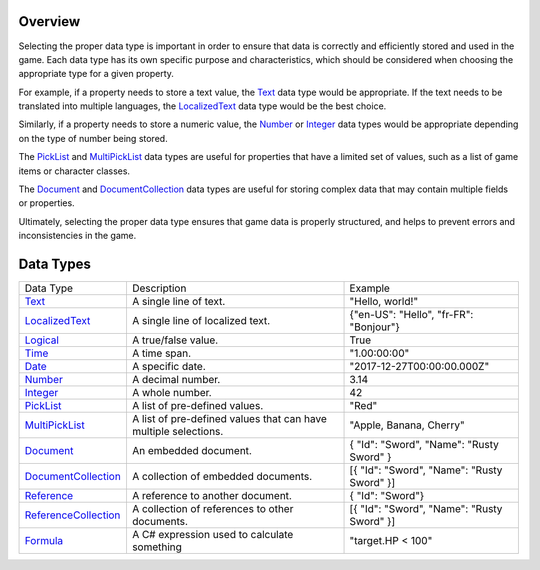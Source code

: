 Overview
==========
Selecting the proper data type is important in order to ensure that data is correctly and efficiently stored and used in the game. Each data type has its own specific purpose and characteristics, which should be considered when choosing the appropriate type for a given property.

For example, if a property needs to store a text value, the `Text <text.rst>`_ data type would be appropriate. If the text needs to be translated into multiple languages, the `LocalizedText <localized_text.rst>`_ data type would be the best choice.

Similarly, if a property needs to store a numeric value, the `Number  <number.rst>`_ or `Integer <integer.rst>`_ data types would be appropriate depending on the type of number being stored.

The `PickList <pick_list.rst>`_ and `MultiPickList <multi_pick_list.rst>`_ data types are useful for properties that have a limited set of values, such as a list of game items or character classes.

The `Document <document.rst>`_ and `DocumentCollection <document_collection.rst>`_ data types are useful for storing complex data that may contain multiple fields or properties.

Ultimately, selecting the proper data type ensures that game data is properly structured, and helps to prevent errors and inconsistencies in the game.

Data Types
==========

+---------------------------------------------------+-----------------------------------------------------------------+--------------------------------------------------+
| Data Type                                         | Description                                                     | Example                                          |
+---------------------------------------------------+-----------------------------------------------------------------+--------------------------------------------------+
| `Text <text.rst>`_                                | A single line of text.                                          | "Hello, world!"                                  |
+---------------------------------------------------+-----------------------------------------------------------------+--------------------------------------------------+
| `LocalizedText <localized_text.rst>`_             | A single line of localized text.                                | {"en-US": "Hello", "fr-FR": "Bonjour"}           |
+---------------------------------------------------+-----------------------------------------------------------------+--------------------------------------------------+
| `Logical <logical.rst>`_                          | A true/false value.                                             | True                                             |
+---------------------------------------------------+-----------------------------------------------------------------+--------------------------------------------------+
| `Time <time.rst>`_                                | A time span.                                                    | "1.00:00:00"                                     |
+---------------------------------------------------+-----------------------------------------------------------------+--------------------------------------------------+
| `Date <date.rst>`_                                | A specific date.                                                | "2017-12-27T00:00:00.000Z"                       |
+---------------------------------------------------+-----------------------------------------------------------------+--------------------------------------------------+
| `Number  <number.rst>`_                           | A decimal number.                                               | 3.14                                             |
+---------------------------------------------------+-----------------------------------------------------------------+--------------------------------------------------+
| `Integer <integer.rst>`_                          | A whole number.                                                 | 42                                               |
+---------------------------------------------------+-----------------------------------------------------------------+--------------------------------------------------+
| `PickList <pick_list.rst>`_                       | A list of pre-defined values.                                   | "Red"                                            |
+---------------------------------------------------+-----------------------------------------------------------------+--------------------------------------------------+
| `MultiPickList <multi_pick_list.rst>`_            | A list of pre-defined values that can have multiple selections. | "Apple, Banana, Cherry"                          |
+---------------------------------------------------+-----------------------------------------------------------------+--------------------------------------------------+
| `Document <document.rst>`_                        | An embedded document.                                           | { "Id": "Sword", "Name": "Rusty Sword" }         |
+---------------------------------------------------+-----------------------------------------------------------------+--------------------------------------------------+
| `DocumentCollection <document_collection.rst>`_   | A collection of embedded documents.                             | [{ "Id": "Sword", "Name": "Rusty Sword" }]       |
+---------------------------------------------------+-----------------------------------------------------------------+--------------------------------------------------+
| `Reference <reference.rst>`_                      | A reference to another document.                                | { "Id": "Sword"}                                 |
+---------------------------------------------------+-----------------------------------------------------------------+--------------------------------------------------+
| `ReferenceCollection <reference_collection.rst>`_ | A collection of references to other documents.                  | [{ "Id": "Sword", "Name": "Rusty Sword" }]       |
+---------------------------------------------------+-----------------------------------------------------------------+--------------------------------------------------+
| `Formula <formula.rst>`_                          | A C# expression used to calculate something                     | "target.HP < 100"                                |
+---------------------------------------------------+-----------------------------------------------------------------+--------------------------------------------------+